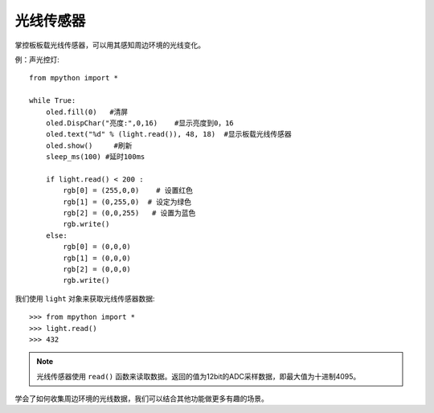 光线传感器
=============

掌控板板载光线传感器，可以用其感知周边环境的光线变化。

例：声光控灯::

    from mpython import * 

    while True:
        oled.fill(0)   #清屏
        oled.DispChar("亮度:",0,16)    #显示亮度到0，16
        oled.text("%d" % (light.read()), 48, 18)  #显示板载光线传感器
        oled.show()     #刷新
        sleep_ms(100) #延时100ms
        
        if light.read() < 200 :
            rgb[0] = (255,0,0)    # 设置红色
            rgb[1] = (0,255,0)  # 设定为绿色
            rgb[2] = (0,0,255)   # 设置为蓝色
            rgb.write()
        else: 
            rgb[0] = (0,0,0)    
            rgb[1] = (0,0,0)  
            rgb[2] = (0,0,0)   
            rgb.write()


我们使用 ``light`` 对象来获取光线传感器数据::

    >>> from mpython import *
    >>> light.read()
    >>> 432

.. Note::

    光线传感器使用 ``read()`` 函数来读取数据。返回的值为12bit的ADC采样数据，即最大值为十进制4095。


学会了如何收集周边环境的光线数据，我们可以结合其他功能做更多有趣的场景。

